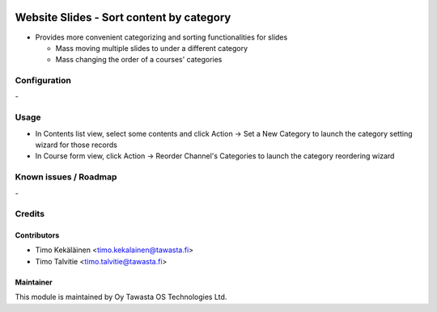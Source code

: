 .. image:: https://img.shields.io/badge/licence-AGPL--3-blue.svg
   :target: http://www.gnu.org/licenses/agpl-3.0-standalone.html
   :alt: License: AGPL-3

=========================================
Website Slides - Sort content by category
=========================================

* Provides more convenient categorizing and sorting functionalities
  for slides
  
  * Mass moving multiple slides to under a different category
  * Mass changing the order of a courses' categories

Configuration
=============
\-

Usage
=====
* In Contents list view, select some contents and click Action -> Set a New Category 
  to launch the category setting wizard for those records
* In Course form view, click Action -> Reorder Channel's Categories to launch the 
  category reordering wizard

Known issues / Roadmap
======================
\-

Credits
=======

Contributors
------------

* Timo Kekäläinen <timo.kekalainen@tawasta.fi>
* Timo Talvitie <timo.talvitie@tawasta.fi>

Maintainer
----------

.. image:: http://tawasta.fi/templates/tawastrap/images/logo.png
   :alt: Oy Tawasta OS Technologies Ltd.
   :target: http://tawasta.fi/

This module is maintained by Oy Tawasta OS Technologies Ltd.
